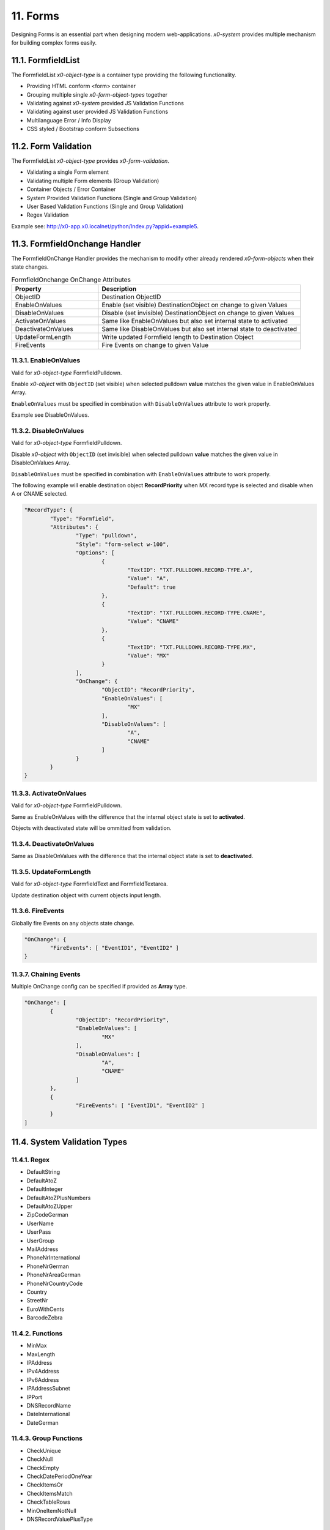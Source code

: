 .. appdev-forms

.. _appdevforms:

11. Forms
=========

Designing Forms is an essential part when designing modern web-applications.
*x0-system* provides multiple mechanism for building complex forms easily.

11.1. FormfieldList
-------------------

The FormfieldList *x0-object-type* is a container type providing the following
functionality.

* Providing HTML conform <form> container
* Grouping multiple single *x0-form-object-types* together
* Validating against *x0-system* provided JS Validation Functions
* Validating against user provided JS Validation Functions
* Multilanguage Error / Info Display 
* CSS styled / Bootstrap conform Subsections

11.2. Form Validation
---------------------

The FormfieldList *x0-object-type* provides *x0-form-validation*.

* Validating a single Form element 
* Validating multiple Form elements (Group Validation)
* Container Objects / Error Container 
* System Provided Validation Functions (Single and Group Validation)
* User Based Validation Functions (Single and Group Validation)
* Regex Validation

Example see: http://x0-app.x0.localnet/python/Index.py?appid=example5.

11.3. FormfieldOnchange Handler
-------------------------------

The FormfieldOnChange Handler provides the mechanism to modify other already
rendered *x0-form-objects* when their state changes.

.. table:: FormfieldOnchange OnChange Attributes
	:widths: 30 70

	+---------------------+------------------------------------------------------------------------+
	| **Property**        | **Description**                                                        |
	+=====================+========================================================================+
	| ObjectID            | Destination ObjectID                                                   |
	+---------------------+------------------------------------------------------------------------+
	| EnableOnValues      | Enable (set visible) DestinationObject on change to given Values       |
	+---------------------+------------------------------------------------------------------------+
	| DisableOnValues     | Disable (set invisible) DestinationObject on change to given Values    |
	+---------------------+------------------------------------------------------------------------+
	| ActivateOnValues    | Same like EnableOnValues but also set internal state to activated      |
	+---------------------+------------------------------------------------------------------------+
	| DeactivateOnValues  | Same like DisableOnValues but also set internal state to deactivated   |
	+---------------------+------------------------------------------------------------------------+
	| UpdateFormLength    | Write updated Formfield length to Destination Object                   |
	+---------------------+------------------------------------------------------------------------+
	| FireEvents          | Fire Events on change to given Value                                   |
	+---------------------+------------------------------------------------------------------------+

11.3.1. EnableOnValues
**********************

Valid for *x0-object-type* FormfieldPulldown.

Enable *x0-object* with ``ObjectID`` (set visible) when selected pulldown **value**
matches the given value in EnableOnValues Array.

``EnableOnValues`` must be specified in combination with ``DisableOnValues``
attribute to work properly.

Example see DisableOnValues.

11.3.2. DisableOnValues
***********************

Valid for *x0-object-type* FormfieldPulldown.

Disable *x0-object* with ``ObjectID`` (set invisible) when selected pulldown
**value** matches the given value in DisableOnValues Array.

``DisableOnValues`` must be specified in combination with ``EnableOnValues``
attribute to work properly.

The following example will enable destination object **RecordPriority**
when MX record type is selected and disable when A or CNAME selected.

.. code-block:: javascript

	"RecordType": {
		"Type": "Formfield",
		"Attributes": {
			"Type": "pulldown",
			"Style": "form-select w-100",
			"Options": [
				{
					"TextID": "TXT.PULLDOWN.RECORD-TYPE.A",
					"Value": "A",
					"Default": true
				},
				{
					"TextID": "TXT.PULLDOWN.RECORD-TYPE.CNAME",
					"Value": "CNAME"
				},
				{
					"TextID": "TXT.PULLDOWN.RECORD-TYPE.MX",
					"Value": "MX"
				}
			],
			"OnChange": {
				"ObjectID": "RecordPriority",
				"EnableOnValues": [
					"MX"
				],
				"DisableOnValues": [
					"A",
					"CNAME"
				]
			}
		}
	}

11.3.3. ActivateOnValues
************************

Valid for *x0-object-type* FormfieldPulldown.

Same as EnableOnValues with the difference that the internal object state
is set to **activated**.

Objects with deactivated state will be ommitted from validation.

11.3.4. DeactivateOnValues
**************************

Same as DisableOnValues with the difference that the internal object state
is set to **deactivated**.

11.3.5. UpdateFormLength
************************

Valid for *x0-object-type* FormfieldText and FormfieldTextarea.

Update destination object with current objects input length.

11.3.6. FireEvents
******************

Globally fire Events on any objects state change.

.. code-block:: javascript

	"OnChange": {
		"FireEvents": [ "EventID1", "EventID2" ]
	}

11.3.7. Chaining Events
***********************

Multiple OnChange config can be specified if provided as **Array** type. 

.. code-block:: javascript

	"OnChange": [
		{
			"ObjectID": "RecordPriority",
			"EnableOnValues": [
				"MX"
			],
			"DisableOnValues": [
				"A",
				"CNAME"
			]
		},
		{
			"FireEvents": [ "EventID1", "EventID2" ]
		}
	]

11.4. System Validation Types
-----------------------------

11.4.1. Regex
*************

* DefaultString
* DefaultAtoZ
* DefaultInteger
* DefaultAtoZPlusNumbers
* DefaultAtoZUpper
* ZipCodeGerman
* UserName
* UserPass
* UserGroup
* MailAddress
* PhoneNrInternational
* PhoneNrGerman
* PhoneNrAreaGerman
* PhoneNrCountryCode
* Country
* StreetNr
* EuroWithCents
* BarcodeZebra

11.4.2. Functions
*****************

* MinMax
* MaxLength
* IPAddress
* IPv4Address
* IPv6Address
* IPAddressSubnet
* IPPort
* DNSRecordName
* DateInternational
* DateGerman

11.4.3. Group Functions
***********************

* CheckUnique
* CheckNull
* CheckEmpty
* CheckDatePeriodOneYear
* CheckItemsOr
* CheckItemsMatch
* CheckTableRows
* MinOneItemNotNull
* DNSRecordValuePlusType

11.5. Providing User Validation
-------------------------------

To integrate your own user based *x0-validation-functions*, define them in
``userFunctions.js`` and reference in system database configuration.

.. code-block:: sql

    INSERT INTO system.config (app_id, config_group, "value") VALUES ('appid', 'user_function', '[0] = "FunctionNr1"');
    INSERT INTO system.config (app_id, config_group, "value") VALUES ('appid', 'user_function', '[1] = "FunctionNr2"');
    INSERT INTO system.config (app_id, config_group, "value") VALUES ('appid', 'user_function', '[2] = "FunctionNr3"');
    INSERT INTO system.config (app_id, config_group, "value") VALUES ('appid', 'user_function', '[3] = "FunctionNr4"');
